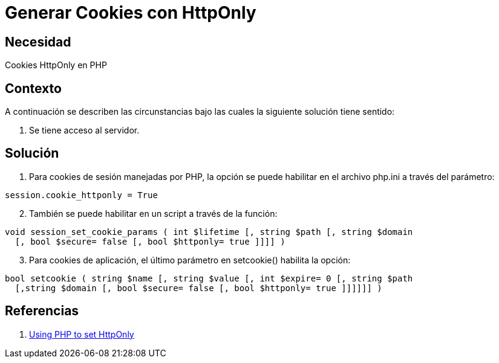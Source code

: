 :slug: kb/php/generar-cookies-httponly
:eth: no
:category: php
:kb: yes

= Generar Cookies con HttpOnly

== Necesidad

Cookies HttpOnly en PHP

== Contexto

A continuación se describen las circunstancias bajo las cuales la siguiente 
solución tiene sentido:

. Se tiene acceso al servidor.

== Solución

. Para cookies de sesión manejadas por PHP, la opción se puede habilitar en el 
archivo php.ini a través del parámetro:
[source, conf, linenums]
----
session.cookie_httponly = True
----

[start=2]
. También se puede habilitar en un script a través de la función:
[source, php, linenums]
----
void session_set_cookie_params ( int $lifetime [, string $path [, string $domain 
  [, bool $secure= false [, bool $httponly= true ]]]] )
----

[start=3]
. Para cookies de aplicación, el último parámetro en setcookie() habilita la opción:
[source, php, linenums]
----
bool setcookie ( string $name [, string $value [, int $expire= 0 [, string $path 
  [,string $domain [, bool $secure= false [, bool $httponly= true ]]]]]] )
----

== Referencias

. https://www.owasp.org/index.php/HttpOnly#Using_PHP_to_set_HttpOnly[Using PHP to set HttpOnly]